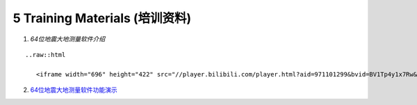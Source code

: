 =================================
5 Training Materials (培训资料)
=================================

1. `64位地震大地测量软件介绍`

::

        ..raw::html

           <iframe width="696" height="422" src="//player.bilibili.com/player.html?aid=971101299&bvid=BV1Tp4y1x7Rw&cid=277323116&page=1" scrolling="no" border="0" frameborder="no" framespacing="0" allowfullscreen="true"> </iframe> 
2. `64位地震大地测量软件功能演示 <https://dx.doi.org/10.12351/ks.2307.2352>`_
